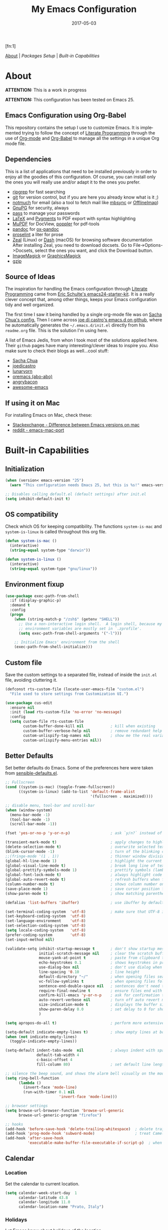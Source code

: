 #+TITLE:     My Emacs Configuration
#+AUTHOR:    Rubens.TS
#+EMAIL:     rubensts@gmail.com
#+DATE:      2017-05-03
#+LANGUAGE:  en
#+OPTIONS: author:nil date:nil toc:2 title:nil e:nil
#+LaTeX_HEADER: \pagenumbering{gobble}
#+LaTeX_HEADER: \usepackage[T1]{fontenc}
#+LaTeX_HEADER: \usepackage{fontspec}
#+LaTeX_HEADER: \setmonofont[Scale=0.7]{DejaVu Sans Mono}
#+LaTeX_HEADER: \usepackage{mathpazo}
#+LaTeX_HEADER: \usepackage{geometry}
#+LaTeX_HEADER: \geometry{a4paper, margin=20mm}
#+LaTeX_HEADER: \usepackage{minted}
#+LaTeX_HEADER: \setminted{breaklines}

#+ATTR_LATEX: :width 5cm :align center :float t
#+ATTR_HTML: :width 110px
[[./img/emacs_icon.png]][fn:1]

[[id:50f37a2f-42cc-4628-b7fa-30fb85c0ffbc][About]] | [[Packages Setup]] | [[Built-in Capabilities]]

* About
:PROPERTIES:
:ID:       50f37a2f-42cc-4628-b7fa-30fb85c0ffbc
:END:

*ATTENTION:* This is a work in progress

*ATTENTION:* This configuration has been tested on Emacs 25.

** Emacs Configuration using Org-Babel

This repository contains the setup I use to customize Emacs. It is implemented
trying to follow the concept of [[http://orgmode.org/worg/org-contrib/babel/intro.html#literate-programming][Literate Programming]] through the use of [[http://orgmode.org/][Org-mode]]
and [[http://orgmode.org/worg/org-contrib/babel/][Org-Babel]] to manage all the settings in a unique Org mode file.

** Dependencies

This is a list of applications that need to be installed previously in order to
enjoy all the goodies of this configuration. Of course, you can install only the
ones you will really use and/or adapt it to the ones you prefer.

- [[https://github.com/BurntSushi/ripgrep][ripgrep]] for fast searching
- [[https://git-scm.com/][git]] for version control, but if you are here you already know what is it ;)
- [[https://notmuchmail.org/][notmuch]] for email (also a tool to fetch mail like [[http://isync.sourceforge.net/][mbsync]] or [[http://www.offlineimap.org/][OfflineImap]])
- [[https://www.gnupg.org/][GnuPG]] for security, always
- [[https://www.passwordstore.org/][pass]] to manage your passwords
- [[https://www.latex-project.org/][LaTeX]] and [[http://pygments.org/][Pygments]] to PDF export with syntax highlighting
- [[https://mupdf.com/][MuPDF]] for DocView, [[https://poppler.freedesktop.org/][poppler]] for pdf-tools
- [[http://pandoc.org/][pandoc]] for [[https://github.com/kawabata/ox-pandoc][ox-pandoc]]
- [[http://proselint.com/][proselint]] a liter for prose
- [[https://zealdocs.org/][Zeal]] (Linux) or [[https://kapeli.com/dash][Dash]] (macOS) for browsing software documentation
  After installing Zeal, you need to download docsets. Go to
  File->Options->Docsets, select the ones you want, and click the Download
  button.
- [[https://www.imagemagick.org/script/index.php][ImageMagick]] or [[http://www.graphicsmagick.org/][GraphicsMagick]]
- [[http://www.gzip.org/][gzip]]

** Source of Ideas

The inspiration for handling the Emacs configuration through [[http://orgmode.org/worg/org-contrib/babel/intro.html#literate-programming][Literate
Programming]] came from [[http://eschulte.github.io/emacs24-starter-kit/][Eric Schulte's emacs24-starter-kit]]. It is a really clever
concept that, among other things, keeps your Emacs configuration tidy and well
organized.

The first time I saw it being handled by a single org-mode file was on [[https://github.com/sachac/.emacs.d/blob/gh-pages/Sacha.org][Sacha
Chua's config.]] Then I came across [[https://github.com/joedicastro/dotfiles/tree/master/emacs/.emacs.d][joe di castro's emacs.d on github]], where he
automatically generates the =~/.emacs.d/init.el= directly from his =readme.org=
file. This is the solution I'm using here.

A list of Emacs Jedis, from whon I took most of the solutions applied here.
Their ~github~ pages have many interesting/clever ideas to inspire you. Also
make sure to check their blogs as well...cool stuff:

- [[https://github.com/sachac/.emacs.d/blob/gh-pages/Sacha.org][Sacha Chua]]
- [[https://github.com/joedicastro/dotfiles/tree/master/emacs][joedicastro]]
- [[https://github.com/lunaryorn/.emacs.d][lunaryorn]]
- [[https://github.com/abo-abo/oremacs][oremacs (abo-abo)]]
- [[https://github.com/angrybacon/dotemacs][angrybacon]]
- [[https://github.com/emacs-tw/awesome-emacs#interface-enhancement][awesome-emacs]]

** If using it on Mac

For installing Emacs on Mac, check these:

- [[http://emacs.stackexchange.com/questions/271/what-is-the-difference-between-aquamacs-and-other-mac-versions-of-emacs][Stackexchange - Difference between Emacs versions on mac]]
- [[http://www.reddit.com/r/emacs/comments/195163/hey_mac_users/][reddit - emacs-mac-port]]

* Built-in Capabilities
** Initialization

#+BEGIN_SRC emacs-lisp
(when (version< emacs-version "25")
  (warn "This configuration needs Emacs 25, but this is %s!" emacs-version))

;; Disables calling default.el (default settings) after init.el
(setq inhibit-default-init t)
#+END_SRC

** OS compatibility

Check which OS for keeping compatibility. The functions ~system-is-mac~ and
~system-is-linux~ is called throughout this org file.

#+BEGIN_SRC emacs-lisp
(defun system-is-mac ()
  (interactive)
  (string-equal system-type "darwin"))

(defun system-is-linux ()
  (interactive)
  (string-equal system-type "gnu/linux"))
#+END_SRC

** Environment fixup

#+BEGIN_SRC emacs-lisp
(use-package exec-path-from-shell
  :if (display-graphic-p)
  :demand t
  :config
  (progn
    (when (string-match-p "/zsh$" (getenv "SHELL"))
      ;; Use a non-interactive login shell.  A login shell, because my
      ;; environment variables are mostly set in `.zprofile'.
      (setq exec-path-from-shell-arguments '("-l")))

    ;; Initialize Emacs' environment from the shell
    (exec-path-from-shell-initialize)))
 #+END_SRC

** Custom file

Save the custom settings to a separated file, instead of inside the ~init.el~
file, avoiding cluttering it.

#+BEGIN_SRC emacs-lisp
(defconst rts-custom-file (locate-user-emacs-file "custom.el")
  "File used to store settings from Customization UI.")

(use-package cus-edit
  :ensure nil
  :init (load rts-custom-file 'no-error 'no-message)
  :config
  (setq custom-file rts-custom-file
        custom-buffer-done-kill nil            ; kill when existing
        custom-buffer-verbose-help nil         ; remove redundant help text
        custom-unlispify-tag-names nil         ; show me the real variable name
        custom-unlispify-menu-entries nil))
#+END_SRC

** Better Defaults

Set better defaults do Emacs. Some of the preferences here were taken from
[[https://github.com/hrs/sensible-defaults.el][sensible-defaults.el]].

#+BEGIN_SRC emacs-lisp
;; Fullscreen
(cond ((system-is-mac) (toggle-frame-fullscreen))
      ((system-is-linux) (add-to-list 'default-frame-alist
                                      '(fullscreen . maximized))))

;; disable menu, tool-bar and scroll-bar
(when (window-system)
  (menu-bar-mode -1)
  (tool-bar-mode -1)
  (scroll-bar-mode -1))

(fset 'yes-or-no-p 'y-or-n-p)                  ; ask `y/n?` instead of `yes/no?`

(transient-mark-mode t)                        ; apply changes to highlighted region
(delete-selection-mode t)                      ; overwrite selected text when typing
(blink-cursor-mode -1)                         ; turn of the blinking cursor
;;(fringe-mode '(1 . 1))                       ; thinner window divisions
(global-hl-line-mode 1)                        ; highlight the current line
(global-visual-line-mode t)                    ; break long line of text
(global-prettify-symbols-mode 1)               ; prettify symbols (lambdas, etc)
(global-font-lock-mode t)                      ; always highlight code
(global-auto-revert-mode t)                    ; refresh buffers when files change
(column-number-mode t)                         ; shows column number on the modeline
(save-place-mode 1)                            ; save cursor position for opened files
(show-paren-mode t)                            ; show matching parentheses

(defalias 'list-buffers 'ibuffer)              ; use ibuffer by default

(set-terminal-coding-system  'utf-8)           ; make sure that UTF-8 is used everywhere
(set-keyboard-coding-system  'utf-8)
(set-language-environment    'utf-8)
(set-selection-coding-system 'utf-8)
(setq locale-coding-system   'utf-8)
(prefer-coding-system        'utf-8)
(set-input-method nil)

(validate-setq inhibit-startup-message t       ; don't show startup message
               initial-scratch-message nil     ; clear the scratch buffer
               mouse-yank-at-point t           ; paste from clipboard to where point is on buffer
               echo-keystrokes 0.1             ; shows keystrokes in progress
               use-dialog-box nil              ; don't use dialog when using mouse click
               line-spacing '0.10              ; line height
               default-directory "~/"          ; when opening files search from home directory
               vc-follow-symlinks t            ; when opening files follow symlinks
               sentence-end-double-space nil   ; sentences don't need to have two spaces after periods
               require-final-newline t         ; ensure files end with newline
               confirm-kill-emacs 'y-or-n-p    ; ask for confirmation to close Emacs
               auto-revert-verbose nil         ; turn off auto revert messages in the minibuffer
               size-indication-mode t          ; displays the buffer size in the modeline
               show-paren-delay 0.0            ; set delay to 0 for showing matching parens
               )

(setq apropos-do-all t)                        ; perform more extensive searches than default

(setq-default indicate-empty-lines t)          ; show empty lines at bottom of buffer
(when (not indicate-empty-lines)
  (toggle-indicate-empty-lines))

(setq-default indent-tabs-mode  nil            ; always indent with spaces
              default-tab-width 4
              c-basic-offset 4
              fill-column 80)                  ; set default line length

;; silence the beep sound, and shows the alarm bell visually on the modeline
(setq ring-bell-function
      (lambda ()
        (invert-face 'mode-line)
        (run-with-timer 0.1 nil
                        'invert-face 'mode-line)))

;; browser settings
(setq browse-url-browser-function 'browse-url-generic
      browse-url-generic-program "firefox")

;; hooks
(add-hook 'before-save-hook 'delete-trailing-whitespace)  ; delete trailing whitespace when buffer is saved
(add-hook 'prog-mode-hook 'subword-mode)                  ; treat CamelCaseSubWords as separate words
(add-hook 'after-save-hook
          'executable-make-buffer-file-executable-if-script-p)  ; when file starts with `#!` make it executable
#+END_SRC

** Calendar
*** Location
Set the calendar to current location.

#+BEGIN_SRC emacs-lisp
(setq calendar-week-start-day  1
      calendar-latitude 43.8
      calendar-longitude 11.0
      calendar-location-name "Prato, Italy")
#+END_SRC

*** Holidays
Let Emacs know about holidays of the location.

#+BEGIN_SRC emacs-lisp
(setq holiday-general-holidays
      '((holiday-fixed 1 1 "Capodanno")
        (holiday-fixed 5 1 "1 Maggio")
        (holiday-fixed 4 25 "Liberazione")
        (holiday-fixed 6 2 "Festa Repubblica")
        ))

(setq holiday-christian-holidays
      '((holiday-fixed 12 8 "Immacolata Concezione")
        (holiday-fixed 12 25 "Natale")
        (holiday-fixed 12 26 "Santo Stefano")
        (holiday-fixed 1 6 "Epifania")
        (holiday-easter-etc -52 "Giovedì grasso")
        (holiday-easter-etc -47 "Martedì grasso")
        (holiday-easter-etc  -2 "Venerdì Santo")
        (holiday-easter-etc   0 "Pasqua")
        (holiday-easter-etc  +1 "Lunedì Pasqua")
        (holiday-fixed 8 15 "Assunzione di Maria")
        (holiday-fixed 11 1 "Ognissanti")
        ))
#+END_SRC

** History

Maintain a history of past actions and a reasonable number of lists.

#+BEGIN_SRC emacs-lisp
(setq-default history-length 1000)
;;(setq savehist-file (concat
;;                     tmp-directory "history")
(setq-default history-delete-duplicates t
              savehist-save-minibuffer-history 1
              savehist-additional-variables '(kill-ring
                                              search-ring
                                              regexp-search-ring))
(savehist-mode t)
#+END_SRC

** Scrolling

#+BEGIN_SRC emacs-lisp
(setq scroll-margin 0
      scroll-conservatively 100000
      scroll-preserve-screen-position 1
      mouse-wheel-scroll-amount '(1 ((shift) . 1))
      mouse-wheel-progressive-speed nil
      mouse-wheel-follow-mouse 't)
#+END_SRC

** Useful functions

These functions are useful. Activate them.

#+BEGIN_SRC emacs-lisp
(put 'downcase-region 'disabled nil)
(put 'upcase-region 'disabled nil)
(put 'narrow-to-region 'disabled nil)
(put 'narrow-to-page 'disabled nil)
#+END_SRC

** Custom functions
*** Customizing the customize
[[http://oremacs.com/2015/01/17/setting-up-ediff/][Oremacs source]] - This function is used in some point of this ~init.el~ file for
setting custom variables. Basically it is a ~setq~ that is aware of the
custom-set property of a variable.

#+BEGIN_SRC emacs-lisp
  (defmacro csetq (variable value)
    `(funcall (or (get ',variable 'custom-set)
                  'set-default)
              ',variable ,value))
#+END_SRC

*** Split window and move

This improves the default Emacs behavior of split windows. The cursor
automatically moves to the new splited window.

#+BEGIN_SRC emacs-lisp
  (defun split-below-and-move ()
    (interactive)
    (split-window-below)
    (other-window 1))

  (defun split-right-and-move ()
    (interactive)
    (split-window-right)
    (other-window 1))

  (bind-keys ("C-x 2" . split-below-and-move)
             ("C-x 3" . split-right-and-move))
#+END_SRC

*** Kill the current buffer

Change the key-binding to kill the current buffer instead of asking which one to
kill. Very good tip taken from [[http://pragmaticemacs.com/emacs/dont-kill-buffer-kill-this-buffer-instead/][Pragmaticemacs]].

#+BEGIN_SRC emacs-lisp
(global-set-key (kbd "C-x k") 'kill-this-buffer)
#+END_SRC

*** Org header IDs

#+BEGIN_SRC emacs-lisp
  (defun my/copy-id-to-clipboard()
    "Copy the ID property value to killring,
  if no ID is there then create a new unique ID.
  This function works only in org-mode buffers.

  The purpose of this function is to easily construct id:-links to
  org-mode items. If its assigned to a key it saves you marking the
  text and copying to the killring."
         (interactive)
         (when (eq major-mode 'org-mode) ; do this only in org-mode buffers
       (setq mytmpid (funcall 'org-id-get-create))
       (kill-new mytmpid)
       (message "Copied %s to killring (clipboard)" mytmpid)
         ))

  (global-set-key (kbd "<f5>") 'my/copy-id-to-clipboard)
#+END_SRC

*** Comment region or line

Copied from [[https://github.com/hrs/sensible-defaults.el][sensible-defaults.el]].

#+BEGIN_SRC emacs-lisp
(defun sensible-defaults/comment-or-uncomment-region-or-line ()
  "Comments or uncomments the region or the current line if
there's no active region."
  (interactive)
  (let (beg end)
    (if (region-active-p)
        (setq beg (region-beginning) end (region-end))
      (setq beg (line-beginning-position) end (line-end-position)))
    (comment-or-uncomment-region beg end)))

(global-set-key (kbd "M-;")
                'sensible-defaults/comment-or-uncomment-region-or-line)
#+END_SRC

*** Create parent directories when saving file

Copied from [[https://github.com/hrs/sensible-defaults.el][sensible-defaults.el]].

#+BEGIN_SRC emacs-lisp
(defun sensible-defaults/offer-to-create-parent-directories-on-save ()
  "When saving a file in a directory that doesn't exist, offer
to (recursively) create the file's parent directories."
  (add-hook 'before-save-hook
            (lambda ()
              (when buffer-file-name
                (let ((dir (file-name-directory buffer-file-name)))
                  (when (and (not (file-exists-p dir))
                             (y-or-n-p (format "Directory %s does not exist. Create it?" dir)))
                    (make-directory dir t)))))))
#+END_SRC

* Keybindings

I'm start managing my keybindings through General.

#+BEGIN_SRC emacs-lisp
(use-package general
  :demand t
  :after evil
  :config
  (general-define-key
   :states '(normal visual insert emacs)
   :prefix "SPC"
   :non-normal-prefix "C-SPC"

   ;; simple command
   ;;"'"   '(iterm-focus :which-key "iterm")
   ;;"?"   '(iterm-goto-filedir-or-home :which-key "iterm - goto dir")
   ;;"/"   'counsel-ag
   "SPC" '(avy-goto-word-or-subword-1 :which-key "go to char")
   "iu" 'insert-char
   "ne" 'flycheck-next-error
   "pe" 'flycheck-previous-error
   "qq" 'save-buffers-kill-emacs
   "zp" 'zeal-at-point
   "cy" 'clipboard-kill-ring-save
   ;;"cp" 'clipboard-yank

   ;; buffers
   "TAB" '(switch-to-other-buffer :which-key "prev buffer")
   "b" '(:ignore t :which-key "Buffers")
   "bb" 'switch-to-buffer
   "bd" 'kill-this-buffer
   "by" 'copy-whole-buffer

   ;; windows
   "w1" 'delete-other-windows
   "w2" 'split-below-and-move
   "w3" 'split-right-and-move
   "wk" 'windmove-left
   "wj" 'windmove-right

   ;; eyebrowse - workspaces
   "0" 'eyebrowse-switch-to-window-config-0
   "1" 'eyebrowse-switch-to-window-config-1
   "2" 'eyebrowse-switch-to-window-config-2
   "3" 'eyebrowse-switch-to-window-config-3
   "4" 'eyebrowse-switch-to-window-config-4
   "5" 'eyebrowse-switch-to-window-config-5
   "6" 'eyebrowse-switch-to-window-config-6
   "7" 'eyebrowse-switch-to-window-config-7
   "8" 'eyebrowse-switch-to-window-config-8
   "9" 'eyebrowse-switch-to-window-config-9

   ;; files
   "f" '(:ignore t :which-key "Files")
   "ff" 'find-file
   "fl" 'load-file
   "fs" 'save-buffer

   ;; modes
   "m" '(:ignore t :which-key "Modes")
   "ml" 'linum-mode
   "mw" 'whitespace-mode

   ;; applications
   "a" '(:ignore t :which-key "Applications")
   "ad" 'dired-jump
   "am" 'notmuch

   ;; git
   "g" '(:ignore t :which-key "GIT")
   "gs" 'magit-status

   ;; spelling
   "s" '(:ignore t :which-key "Spelling")
   "sb" 'flyspell-buffer
   "sd" 'switch-dictionary
   "sn" 'flyspell-goto-next-error
   "sp" 'flyspell-popup-correct
   "sw" 'flyspell-auto-correct-word
   "sz" 'flyspell-lazy-check-buffer

   ;; evil-nerd-commenter
   ;; "ci" 'evilnc-comment-or-uncomment-lines
   ;; "cl" 'evilnc-quick-comment-or-uncomment-to-the-line
   ;; "cc" 'evilnc-copy-and-comment-lines
   ;; "cp" 'evilnc-comment-or-uncomment-paragraphs
   ;; "cr" 'comment-or-uncomment-region
   ;; "cv" 'evilnc-toggle-invert-comment-line-by-line
   ;; "."  'evilnc-copy-and-comment-operator
   )

  (general-define-key :keymaps 'dired-mode-map
                      :prefix ","
                      "&" 'dired-do-async-shell-command
                      "s" 'dired-get-size
                      "_" 'xah-dired-rename-space-to-underscore
                      "-" 'xah-dired-rename-space-to-hyphen)

  (general-define-key :keymaps 'org-mode-map
                      :states '(normal visual)
                      :prefix ","
                      "c" 'org-capture
                      "d" 'org-clock-display
                      "i" 'org-clock-in
                      "o" 'org-clock-out)
)
#+END_SRC

* Main packages

To automatized package installation I've started using ~use-package~, which gives a
concise and powerful way to organize Emacs configuration avoiding the terrible
"config bankruptcy".

** evil

Why use vim modal editing on Emacs?

Simple: the editing paradigm of Vim is the best way, by far, of editing text.
Emacs is the best for everything else ;)

Evil configuration taken from https://ilikewhenit.works/blog/6

#+BEGIN_SRC emacs-lisp
(use-package evil
  :demand t
  :config
  (evil-mode 1)
  (with-eval-after-load 'evil-maps
    ;;(define-key evil-motion-state-map (kbd "SPC") nil)
    (define-key evil-motion-state-map (kbd "RET") nil)
    (define-key evil-motion-state-map (kbd "TAB") nil))

  (validate-setq evil-emacs-state-cursor '("red" box)
                 evil-motion-state-cursor '("orange" box)
                 evil-normal-state-cursor '("green" box)
                 evil-visual-state-cursor '("orange" box)
                 evil-insert-state-cursor '("red" bar)
                 evil-replace-state-cursor '("red" bar)
                 evil-operator-state-cursor '("red" hollow))

  (add-hook 'after-init-hook
            (lambda ()
              (evil-put-property 'evil-state-properties 'normal   :tag " NORMAL ")
              (evil-put-property 'evil-state-properties 'insert   :tag " INSERT ")
              (evil-put-property 'evil-state-properties 'visual   :tag " VISUAL ")
              (evil-put-property 'evil-state-properties 'motion   :tag " MOTION ")
              (evil-put-property 'evil-state-properties 'emacs    :tag " EMACS ")
              (evil-put-property 'evil-state-properties 'replace  :tag " REPLACE ")
              (evil-put-property 'evil-state-properties 'operator :tag " OPERATOR ")))
  )

(use-package evil-surround
  :after evil
  :config
  (global-evil-surround-mode))

(use-package evil-indent-plus
  :after evil
  :config
  (evil-indent-plus-default-bindings))

(use-package evil-commentary
  :after evil
  :config
  (evil-commentary-mode))

(use-package evil-snipe
  :delight evil-snipe-local-mode nil evil-snipe
  :after evil
  :demand t
  :init
  (setq evil-snipe-scope 'whole-buffer
        evil-snipe-enable-highlight t
        evil-snipe-enable-incremental-highlight t
        evil-snipe-auto-disable-substitute t
        evil-snipe-show-prompt nil
        evil-snipe-smart-case t)
  :config
  (progn
    (evil-snipe-override-mode 1)
    (evil-snipe-mode 1)))

(use-package evil-anzu
  :after evil)

(use-package evil-matchit
  :after evil
  :config
  (global-evil-matchit-mode 1))

(use-package evil-numbers
  :after evil)
#+END_SRC

** org

[[http://orgmode.org/][Org mode]] is for keeping notes, maintaining TODO lists, planning projects, and
authoring documents with a fast and effective plain-text system...bu not only :)

Actually, org-mode is the solely reason why many people recently have decided to
try Emacs, then they are hooked ;)

| Key         | Command                   | Description                |
|-------------+---------------------------+----------------------------|
| C-c C-x C-l | =org-toggle-latex-fragment= | Show latex fragments       |
| C-c C-c     | =org-ctrl-c-ctrl-c=         | Get rid of latex fragments |

*** general settings

#+BEGIN_SRC emacs-lisp
(use-package org
  :delight org-mode "Org"
  :ensure nil
  :bind  (("C-c a" . org-agenda-list)
          ("C-c c" . org-capture)
          ("C-c l" . org-store-link)
          ;;("C-c f" . org-cycle-agenda-files)
          ;;("C-c s" . org-search-view)
          ("C-c t" . org-todo-list))
  :config
  (validate-setq
   org-tags-column 90                      ; column to which the tags have to be indented
   org-ellipsis " ⤵ "                        ; ⬎, ⤷, ⤵, ⚡, 
   org-fontify-whole-heading-line t        ; fontify the whole line for headings
   org-fontify-done-headline t
   org-fontify-quote-and-verse-blocks t
   org-startup-indented t
   org-hide-emphasis-markers t             ; hide markup elements, e.g. * *, / /, _ _
   org-cycle-include-plain-lists t
   org-list-allow-alphabetical t
   org-latex-create-formula-image-program 'imagemagick   ; preview latex fragments

   ;; Code blocks to play nicelly on org-babel
   org-edit-src-content-indentation 0      ; number of whitespaces added to the code block indentation (after #begin)
   org-src-tab-acts-natively t             ; TAB acts natively as it was in the language major mode
   org-src-preserve-indentation t          ; preserve indentation when exporting blocks
   org-src-fontify-natively t              ; highlights code-blocks natively
   org-src-window-setup 'current-window    ; open code-blocks in the current window
   org-confirm-babel-evaluate nil          ; don't ask for confirmation when compiling code-blocks

   ;; Files location
   org-directory "~/org"
   org-default-notes-file (concat org-directory "/notes.org")
   org-agenda-files (list "~/org/todo.org"
                          "~/org/clockin.org"))

   ;; Refile
  (setq org-refile-targets '((org-agenda-files :maxlevel . 3)))
  (setq org-refile-use-outline-path 'file)

  ;; TODO workflow states
  org-todo-keywords
  '("☛ TODO(t)" "⚑ WAIT(w@)" "|" "✔ DONE(d)" "✘ CANCEL(c@)")

  ;; TODO fontification
  org-todo-keyword-faces
  '(("☛ TODO"   . (:foreground "#ff4500" :weight bold))
    ("✔ DONE"   . (:foreground "#00ff7f" :weight bold))
    ("⚑ WAIT"   . (:foreground "#ffff00" :weight bold))
    ("✘ CANCEL" . (:foreground "#00bfff" :weight bold)))
  )
#+END_SRC

*** org-clock

#+BEGIN_SRC emacs-lisp
(use-package org-clock
  :ensure org-plus-contrib
  :demand t
  :config
  (org-clock-persistence-insinuate)           ; resume clocking task when emacs is restarted
  (validate-setq
   org-clock-persist t                        ; save all clock history when exiting Emacs, load it on startup
   org-clock-persist-query-resume nil         ; do not prompt to resume an active clock
   org-clock-history-length 10                ; show lot of clocking history from where choose items
   org-clock-in-resume t                      ; resume clocking task on clock-in if the clock is open
   org-clock-into-drawer "CLOCKING"           ; clocking goes into specfic drawer
   org-clock-report-include-clocking-task t)) ; include current clocking task in clock reports
#+END_SRC

*** org-capture-templates

#+BEGIN_SRC emacs-lisp
  (use-package org-protocol
    :ensure org-plus-contrib
    :demand t
    :config
    ;; Define capture templates
    (setq org-capture-templates
          '(("w" "Web bookmarks" entry
             (file+headline (concat org-directory "/www.org") "Bookmarks")
             "* %?%c %^g\n:PROPERTIES:\n:CREATED: %U\n:END:\n%i\n"
             :empty-lines 1
             :immediate-finish)

            ("t" "Tasks" entry
             (file+headline (concat org-directory "/tasks.org") "Tasks")
             "* ☛ TODO %^{Task} %^g\n:PROPERTIES:\n:CREATED: %U\n:END:\n%?%i"
             :empty-lines 1)

            ("n" "Notes" entry
             (file+headline (concat org-directory "/notes.org") "Notes")
             "* %^{Header} %^G\n %u\n %?")

            ("j" "Journal" entry
             (file+datetree (concat org-directory "/journal.org"))
             "* %U %^{Title}\n %?%i\n %a")

            ("a" "Articles" entry
             (file+headline (concat org-directory "/articles.org") "Articles")
             "* %^{Title} %^g\n:PROPERTIES:\n:CREATED: %U\n:END:\n%?%i\n"
             :empty-lines 1
             :immediate-finish)

            ("r" "Redmine" entry
             (file+datetree (concat org-directory "/clockin.org"))
             "* [[https://redmine.2ndquadrant.it/issues/%^{Ticket}][%^{Description}]] :redmine:%^g\n%?"
             :clock-in t
             :clock-keep t
             :empty-lines 1)

            ("s" "RT - Support" entry
             (file+datetree (concat org-directory "/clockin.org"))
             "* [[https://support.2ndquadrant.com/rt/Ticket/Display.html?id=%^{Ticket}][%^{Description}]] :support:%^g\n%?"
             :clock-in t
             :clock-keep t
             :empty-lines 1)

            ("b" "RT - RDBA" entry
             (file+datetree (concat org-directory "/clockin.org"))
             "* [[https://support.2ndquadrant.com/rt/Ticket/Display.html?id=%^{Ticket}][%^{Description}]] :rdba:%^g\n%?"
             :clock-in t
             :clock-keep t
             :empty-lines 1)
            )))
#+END_SRC

*** org-bullets

#+BEGIN_SRC emacs-lisp
  (use-package org-bullets
    :demand t
    :after org-plug-contrib
    :config
    ;;(setq org-bullets-bullet-list '("☯" "☰" "☱" "☲" "☳" "☴" "☵" "☶" "☷"))
    ;;(setq org-bullets-bullet-list '("♣" "♥" "♠" "♦" "♧" "♡" "♤" "♢"))
    (validate-setq org-bullets-bullet-list '("☯" "☉" "∞" "◉" "⊚" "☀" "☾" "☥"))
    (add-hook 'org-mode-hook (lambda () (org-bullets-mode t)))

    ;; make available "org-bullet-face" such that I can control the font size individually
    (validate-setq org-bullets-face-name (quote org-bullet-face))
    (custom-set-faces '(org-bullet-face
                        ((t (:foreground "burlywood"
                                         :weight normal
                                         :height 1.6))))
                      ))
#+END_SRC

*** org-sticky-header

[[https://github.com/alphapapa/org-sticky-header][org-sticky-header]] shows off-screen Org heading at top of window.

#+BEGIN_SRC emacs-lisp
(use-package org-sticky-header
  :after org
  :demand t
  :config
  (setq-default org-sticky-header-full-path 'full
                org-sticky-header-outline-path-separator " / "))
#+END_SRC

*** ox.el

#+BEGIN_SRC emacs-lisp
(use-package ox
  :ensure org-plus-contrib
  :config
  (validate-setq org-export-with-smart-quotes t))
#+END_SRC

*** ox-pandoc

I’m using ox-pandoc to export org files to all formats Pandoc works with. It
only exports org files, in opposite of pandoc-mode, which exports from any
source format. The problem is that ox-pandoc needs considerably less
configuration and as I usually write everything in org-mode, no need to worry.
https://github.com/kawabata/ox-pandoc
http://www.rousette.org.uk/blog/archives/org-mode-and-pandoc/ Keeping a lab book
with org-mode http://informatica.boccaperta.com/m-x-emacs-ox-pandoc/

#+BEGIN_SRC emacs-lisp
(use-package ox-pandoc
  :after org-plus-contrib
  :demand t
  :config
  (validate-setq org-pandoc-options '((standalone . t))            ; default options for all output formats
                 org-pandoc-options-for-docx '((standalone . nil)) ; cancel above settings only for 'docx' format

                 org-pandoc-options-for-beamer-pdf '((latex-engine . "lualatex"))
                 org-pandoc-options-for-latex-pdf  '((latex-engine . "lualatex"))
                 ;;org-pandoc-options-for-latex-pdf '((latex-engine . "xelatex")
                 ;;                                   (template . "~/.pandoc/templates/memoir2.latex" ))
                 ;;org-pandoc-options-for-latex '((latex-engine . "xelatex")
                 ;;                               (template . "~/.pandoc/templates/memoir2.latex" ))

                 ;; Use external css for html5
                 ;; (let ((stylesheet (expand-file-name
                 ;;                    (locate-user-emacs-file "etc/pandoc.css"))))
                 ;;   (setq org-pandoc-options-for-html5
                 ;;         `((css . ,(concat "file://" stylesheet)))))
                 )
  )
#+END_SRC

*** org-babel

Babel is Org-mode’s ability to execute source code within Org-mode documents.

#+BEGIN_SRC emacs-lisp
(use-package ob
  :ensure org-plus-contrib
  :config
  (org-babel-do-load-languages
   (quote org-babel-load-languages)
   (quote ((calc . t)
           (clojure . t)
           (ditaa . t)
           (dot . t)
           (emacs-lisp . t)
           (gnuplot . t)
           (latex . t)
           (ledger . t)
           (octave . t)
           (org . t)
           (makefile . t)
           (plantuml . t)
           (python . t)
           (R . t)
           (ruby . t)
           (sh . t)
           (sqlite . t)
           (sql . t)
           ))))

;; site:https://www.wisdomandwonder.com/article/10581/maybe-the-four-most-important-key-bindings-for-high-speed-org-mode-literate-programming
(define-key org-mode-map (kbd "s-j") #'org-babel-next-src-block)
(define-key org-mode-map (kbd "s-k") #'org-babel-previous-src-block)
(define-key org-mode-map (kbd "s-l") #'org-edit-src-code)
(define-key org-src-mode-map (kbd "s-l") #'org-edit-src-exit)
#+END_SRC

** hydra
*** Main configuration

#+BEGIN_SRC emacs-lisp
(use-package hydra
  :config
  (setq lv-use-separator t)
  (set-face-attribute 'hydra-face-blue nil
                      :foreground "deep sky blue"
                      :weight 'bold))
#+END_SRC

*** hydra-zoom -> text size

#+BEGIN_SRC emacs-lisp
(defhydra hydra-zoom (global-map "<f2>")
  "zoom"
  ("g" text-scale-increase "in")
  ("l" text-scale-decrease "out")
  ("r" (text-scale-set 0) "reset")
  ("0" (text-scale-set 0) :bind nil :exit t)
  ("1" (text-scale-set 0) nil :bind nil :exit t))
#+END_SRC

** ivy
[[https://github.com/abo-abo/swiper][Ivy]] is a generic completion frontend for Emacs.

[[https://github.com/abo-abo/swiper][Swiper]] shows an overview during regex searching. It uses the /ivy/ back end for
the overview.

| Keybinding | Functions            | Result                               |
|------------+----------------------+--------------------------------------|
| =C-M-i=    | ivy-display-function | displays the function candidate list |

*** ivy

#+BEGIN_SRC emacs-lisp
(use-package swiper
  :delight ivy-mode nil ivy
  :demand t
  :bind (("C-c C-r"  . ivy-resume)
         ("C-s"      . swiper)
         :map ivy-minibuffer-map
         ("<return>" . ivy-alt-done)
         ("C-M-h"    . ivy-previous-line-and-call)
         ("C-:"      . ivy-dired)
         ("C-c o"    . ivy-occur)
         :map read-expression-map
         ("C-r"      . counsel-expression-history)
         )
  :config
  (ivy-mode 1)
  (validate-setq ivy-use-virtual-buffers t         ; list `recentf' and bookmarks as well
                 ivy-height 10
                 ivy-count-format "(%d/%d) "       ; counter
                 ivy-extra-directories nil         ; Do not show "./" and "../"
                 ivy-virtual-abbreviate 'full      ; Show full file path
                 ivy-re-builders-alist '((t . ivy--regex-plus))
                 ivy-use-ignore-default 'always    ; ignore buffers set in `ivy-ignore-buffers'
                 ivy-ignore-buffers                ; ignore some buffers in `ivy-switch-buffer'
                 '("company-statistics-cache.el" ".elfeed/index")
                 swiper-action-recenter t          ; always recenter when leaving swiper
                 )

  (defun ivy-dired ()
    (interactive)
    (if ivy--directory
        (ivy-quit-and-run
         (dired ivy--directory)
         (when (re-search-forward
                (regexp-quote
                 (substring ivy--current 0 -1)) nil t)
           (goto-char (match-beginning 0))))
      (user-error
       "Not completing files currently")))

  ;; Customize faces per mode
  (validate-setq ivy-switch-buffer-faces-alist
                 '((emacs-lisp-mode . swiper-match-face-1)
                   (dired-mode . ivy-subdir)
                   (org-mode . org-level-4)))
  )

;; Speed up my workflow with prearranged windows
;; (setq ivy-views '(("boccaperta + ba-server [–]"
;;                    (vert
;;                     (sexp (bookmark-jump "boccaperta"))
;;                     (sexp (bookmark-jump "ba-server"))))
;;                   ("desktop + ba-server [–]"
;;                    (vert
;;                     (sexp (bookmark-jump "desktop"))
;;                     (sexp (bookmark-jump "ba-server"))))))

;; Hydra bindings for ivy buffer
(use-package ivy-hydra
  :after ivy)

(use-package all-the-icons-ivy
  :after all-the-icons
  :demand t
  :config
  (all-the-icons-ivy-setup))

;; smex order selections accordingly to the most used ones
(use-package smex :after swiper)
#+END_SRC

*** counsel

#+BEGIN_SRC emacs-lisp
(use-package counsel
  :delight counsel-mode nil counsel
  :after swiper
  :bind (("M-x"     . counsel-M-x)
         ("C-x C-f" . counsel-find-file)
         ("<f1> f"  . counsel-describe-function)
         ("<f1> v"  . counsel-describe-variable)
         ("<f1> l"  . counsel-load-library)
         ;;("<f2> i"  . counsel-info-lookup-symbol)
         ;;("<f2> u"  . counsel-unicode-char)
         ("C-r"     . counsel-grep-or-swiper)
         ("C-c g"   . counsel-git)
         ("C-c j"   . counsel-git-grep)
         ("C-c k"   . counsel-rg)
         ("C-x l"   . counsel-locate)
         ("C-c r"   . counsel-linux-app)
         ("C-x i"   . counsel-imenu)
         ("M-y"     . counsel-yank-pop))
  :config
  (validate-setq  counsel-mode-override-describe-bindings t
                  counsel-find-file-at-point t
                  counsel-find-file-ignore-regexp
                  (concat
                   "\\(?:\\`[#.]\\)"              ; file names beginning with # or .
                   "\\|\\(?:\\`.+?[#~]\\'\\)"     ; file names ending with # or ~
                   )))
#+END_SRC

** projectile

[[https://github.com/bbatsov/projectile][Projectile]] is a project interaction library for Emacs. Its goal is to provide a
nice set of features operating on a project level without introducing external
dependencies (when feasible). For instance - finding project files has a
portable implementation written in pure Emacs Lisp without the use of GNU find
(but for performance sake an indexing mechanism backed by external commands
exists as well).

[[https://github.com/nex3/perspective-el][Perspective]] provides tagged workspaces in Emacs, similar to workspaces in
windows managers such as Awesome and XMonad (and somewhat similar to multiple
desktops in Gnome or Spaces in OS X).

Commands are all prefixed by ~C-x x~

| Key        | Command             | What it does                                                    |
|------------+---------------------+-----------------------------------------------------------------|
| s          | persp-switch        | Query a perspective to switch or create                         |
| k          | persp-remove-buffer | Query a buffer to remove from current perspective               |
| c          | persp-kill          | Query a perspective to kill                                     |
| r          | persp-rename        | Rename current perspective                                      |
| a          | persp-add-buffer    | Query an open buffer to add to current perspective              |
| A          | persp-set-buffer    | Add buffer to current perspective and remove it from all others |
| i          | persp-import        | Import a given perspective from another frame.                  |
| n, <right> | persp-next          | Switch to next perspective                                      |
| p, <left>  | persp-prev          | Switch to previous perspective                                  |

#+BEGIN_SRC emacs-lisp
(use-package projectile
  :config
  (validate-setq projectile-enable-caching t
                 projectile-completion-system 'ivy
                 projectile-switch-project-action 'projectile-dired
                 projectile-mode-line '(:eval (format
                                               " :%s:" (projectile-project-name))))
  (projectile-global-mode))

(use-package perspective
  :demand t
  :config
  (persp-mode))

(use-package persp-projectile
  :config
  (define-key projectile-mode-map (kbd "s-s")
    'projectile-persp-switch-project))

(use-package counsel-projectile
  :config
  (counsel-projectile-on))

(use-package ibuffer-projectile)
#+END_SRC

** magit

#+BEGIN_SRC emacs-lisp
(use-package magit
  :config
  (setq magit-completing-read-function 'ivy-completing-read
        magit-display-buffer-function 'magit-display-buffer-fullframe-status-topleft-v1))
#+END_SRC

* Base packages
** ace-window

#+BEGIN_SRC emacs-lisp
(use-package ace-window)
#+END_SRC

** alert

#+BEGIN_SRC emacs-lisp
(use-package alert
  :demand t)
#+END_SRC

** anzu
anzu provides a minor mode which displays current match and total matches
information in the mode-line in various search modes.

#+BEGIN_SRC emacs-lisp
(use-package anzu
  :delight anzu-mode " Ⓩ"
  :bind (("M-%" . anzu-query-replace)
         ("C-M-%" . anzu-query-replace-regexp))
  :config
  (global-anzu-mode +1)
  (setq-default anzu-cons-mode-line-p nil
                anzu-replace-to-string-separator "  "))
#+END_SRC

** async

Simple library for asynchronous processing in Emacs

#+BEGIN_SRC emacs-lisp
(use-package async
  :demand t
  :config
  (async-bytecomp-package-mode t))
#+END_SRC

** avy
avy is a GNU Emacs package for jumping to visible text using a char-based
decision tree. See also ace-jump-mode and vim-easymotion - avy uses the same
idea.

#+BEGIN_SRC emacs-lisp
(use-package avy
  :bind (("C-:" . avy-goto-char)
         ("C-'" . avy-goto-char-2)
         ("M-g f" . avy-goto-line)
         ("M-g w" . avy-goto-word-1)
         ("M-g e" . avy-goto-word-0))
  :config
  (setq avy-background t
        avy-all-windows t
        avy-style 'at-full
        avy-case-fold-search nil)
  (set-face-attribute 'avy-lead-face nil
                      :foreground "gold"
                      :weight 'bold
                      :background nil)
  (set-face-attribute 'avy-lead-face-0 nil
                      :foreground "deep sky blue"
                      :weight 'bold
                      :background nil))
#+END_SRC

** beacon
Never lose your cursor again. Whenever the window scrolls a light will shine on
top of your cursor so you know where it is.

#+BEGIN_SRC emacs-lisp
(use-package beacon
  :delight beacon-mode nil beacon
  :demand t
  :config
  (beacon-mode t)
  (setq beacon-push-mark 35
        beacon-color "#666600"))
#+END_SRC

** bookmarks
Bookmarks to files and directories

#+BEGIN_SRC emacs-lisp
(use-package bookmark
  :config
  (setq bookmark-completion-ignore-case nil)
  (bookmark-maybe-load-default-file))
#+END_SRC

** company

Company is a text completion framework for Emacs. The name stands for “complete
anything”. It uses pluggable back-ends and front-ends to retrieve and display
completion candidates.

It comes with several back-ends such as Elisp, Clang, Semantic, Eclim, Ropemacs,
Ispell, CMake, BBDB, Yasnippet, dabbrev, etags, gtags, files, keywords and a few
others.

The CAPF back-end provides a bridge to the standard
completion-at-point-functions facility, and thus works with any major mode that
defines a proper completion function.

#+BEGIN_SRC emacs-lisp
(use-package company
  :delight company-mode " Ⓐ"
  :bind (("C-c /" . company-files))                      ; force complete file names on "C-c /" key
  :config
  (add-hook 'after-init-hook 'global-company-mode)
  (setq company-tooltip-limit 20                       ; bigger popup window
        company-tooltip-align-annotations 't           ; align annotations to the right tooltip border
        company-idle-delay .3                          ; decrease delay before autocompletion popup shows
        company-begin-commands '(self-insert-command)) ; start autocompletion only after typing
  )

(use-package company-statistics
  :after company
  :config
  ;;(setq company-statistics-file
  ;;  (concat tmp-directory "company-statistics-cache.el"))
  (add-hook 'after-init-hook 'company-statistics-mode))

(use-package slime-company
  :after company
  :config
  (slime-setup '(slime-fancy slime-company)))

(use-package company-ansible
  :after company
  :config
  (add-to-list 'company-backends 'company-ansible))

(use-package company-math
  :after company
  :config
  (add-to-list 'company-backends '((company-math-symbols-unicode)
                                   (company-math-symbols-latex)
                                   (company-latex-commands)))
  (setq company-tooltip-align-annotations t))
#+END_SRC

** crux

[[https://github.com/bbatsov/crux][crux]] is a Collection of Ridiculously Useful eXtensions for Emacs. crux bundles a
few useful interactive commands to enhance your overall Emacs experience.

#+BEGIN_SRC emacs-lisp
(use-package crux
  :demand t
  :bind (("C-a"   . crux-move-beginning-of-line)
         ("C-c o" . crux-open-with)))
#+END_SRC

** diff-hl (FIXME)

[[https://github.com/dgutov/diff-hl][diff-hl-mode]] highlights uncommitted changes on the left side of the window,
allows you to jump between and revert them selectively.

*Keybindings*

| *function*             | *Keybinding* |
|------------------------+--------------|
| diff-hl-diff-goto-hunk | C-x v =      |
| diff-hl-revert-hunk    | C-x v n      |
| diff-hl-previous-hunk  | C-x v [      |
| diff-hl-next-hunk      | C-x v ]      |

#+BEGIN_SRC emacs-lisp
(use-package diff-hl
  :disabled t
  :config
  (global-diff-hl-mode)
  (diff-hl-flydiff-mode)
  (add-hook 'dired-mode-hook 'diff-hl-dired-mode)
  (add-hook 'magit-post-refresh-hook 'diff-hl-magit-post-refresh))
#+END_SRC

** easy-kill

[[https://github.com/leoliu/easy-kill][Provide commands]] ~easy-kill~ and ~easy-mark~ to let users kill or mark things
easily.

| *Key* | *Command* | *Action*                                   |
|-------+-----------+--------------------------------------------|
| M-w w |           | save word at point                         |
| M-w s |           | save sexp at point                         |
| M-w l |           | save list at point (enclosing sexp)        |
| M-w d |           | save defun at point                        |
| M-w D |           | save current defun name                    |
| M-w f |           | save file at point                         |
| M-w b |           | save buffer-file-name or default-directory |
|       |           |                                            |

The following keys modify the selection:

| *Key* | *Command* | *Action*                                                                                                    |
|-------+-----------+-------------------------------------------------------------------------------------------------------------|
| @     |           | append selection to previous kill and exit. For example, M-w d @ will append current function to last kill. |
| C-w   |           | kill selection and exit                                                                                     |
| +, -  |           | and 1..9: expand/shrink selection                                                                           |
| 0     |           | shrink the selection to the initial size i.e. before any expansion                                          |
| C-SPC |           | turn selection into an active region                                                                        |
| C-g   |           | abort                                                                                                       |
| ?     |           | help                                                                                                        |

#+BEGIN_SRC emacs-lisp
(use-package easy-kill
  :bind (([remap kill-ring-save] . easy-kill)
         ([remap mark-sexp] . easy-mark)))
#+END_SRC

** ediff (FIXME)

The default ~ediff-mode~ isn't quite optimized. The following settings are taken
from [[http://oremacs.com/2015/01/17/setting-up-ediff/][Oremacs]].

Just a note about the ~--text~ in the ~ediff-diff-options~: it will force the
GNU utility ~diff~, which is called by ~ediff~, to treat the input files as text
files. This is necessary as the utility ~diff~ doesn't understand unicode, and
sees unicode encoded files as binary files ([[http://stackoverflow.com/questions/10503937/emacs-ediff-foreign-character-sets-and-text-file-encodings][stackoverflow]]).

#+BEGIN_SRC emacs-lisp
(use-package ediff
  :ensure nil
  :config
  (csetq ediff-window-setup-function 'ediff-setup-windows-plain)
  (csetq ediff-split-window-function 'split-window-horizontally)
  (csetq ediff-diff-options "-w --text")

  (defun ora-ediff-prepare-buffer ()
    (when (memq major-mode '(org-mode emacs-lisp-mode))
      (outline-show-all)))

  (add-hook 'ediff-prepare-buffer-hook 'ora-ediff-prepare-buffer)

  (defun ora-ediff-jk ()
    (define-key ediff-mode-map "j" 'ediff-next-difference)
    (define-key ediff-mode-map "k" 'ediff-previous-difference))

  (add-hook 'ediff-keymap-setup-hook #'ora-ediff-jk)

  ;;;###autoload
  (defun ora-ediff-hook ())

  ;;;###autoload
  (defun ora-diff-hook ())

  (mapc
   (lambda (k)
     (define-key diff-mode-map k
       `(lambda () (interactive)
          (if (region-active-p)
              (replace-regexp "^." ,k nil
                              (region-beginning)
                              (region-end))
            (insert ,k)))))
   (list " " "-" "+"))
  )
#+END_SRC

** eyebrowse

#+BEGIN_SRC emacs-lisp
(use-package eyebrowse
  :demand t
  :config
  (eyebrowse-mode t))
#+END_SRC

** expand-region

[[https://github.com/magnars/expand-region.el][Expand region]] increases the selected region by semantic units. Just keep
pressing the key until it selects what you want.

#+BEGIN_SRC emacs-lisp
(use-package expand-region)
#+END_SRC

** fill-column-indicator

Toggle the vertical column that indicates the fill threshold.

#+BEGIN_SRC emacs-lisp
(use-package fill-column-indicator
  :disabled t
  :config
  (validate-setq fci-rule-width 1
                 fci-rule-color "#5d478b"
                 fci-rule-column 80)
  (define-globalized-minor-mode global-fci-mode fci-mode
    (lambda ()
      (fci-mode 1)))
  (global-fci-mode 1))
#+END_SRC

** fixmee

Fixmee-mode tracks fixme notices in code comments, highlights them, ranks them
by urgency, and lets you navigate to them quickly.

It requires [[https://github.com/rolandwalker/button-lock][button-lock.el]], which is installed by ~wiki-nav~.

*Patterns* - The following fixme patterns are supported by default:

@@@
XXX         ; only this one is case-sensitive
todo
fixme

*Key bindings*

| Keystrokes | 	Function                                             |
|------------+----------------------------------------------------------|
| C-c f      | fixmee-goto-nextmost-urgent                              |
| C-c F      | fixmee-goto-prevmost-urgent                              |
| C-c v      | fixmee-view-listing                                      |
| M-n        | fixmee-goto-next-by-position ; only when the point is    |
| M-p        | fixmee-goto-previous-by-position ; inside a fixme notice |

#+BEGIN_SRC emacs-lisp
(use-package wiki-nav
  :delight button-lock-mode nil button-lock
  :config
  (global-wiki-nav-mode 1))

(use-package fixmee
  :delight fixmee-mode nil fixmee
  :after wiki-nav
  :config
  (global-fixmee-mode 1))
#+END_SRC

** flx
 Fuzzy matching for Emacs ... a la Sublime Text. It is needed for fuzzy matching
 in swiper + avy.

#+BEGIN_SRC emacs-lisp
(use-package flx)
#+END_SRC

** flycheck

#+BEGIN_SRC emacs-lisp
(use-package flycheck
  :init (global-flycheck-mode)
  :config
  (setq flycheck-mode-line
        '(:eval
          (pcase flycheck-last-status-change
            (`not-checked nil)
            (`no-checker (propertize " -" 'face 'warning))
            (`running (propertize " ✷" 'face 'success))
            (`errored (propertize " ☠" 'face 'error))
            (`finished
             (let* ((error-counts (flycheck-count-errors flycheck-current-errors))
                    (no-errors (cdr (assq 'error error-counts)))
                    (no-warnings (cdr (assq 'warning error-counts)))
                    (face (cond (no-errors 'error)
                                (no-warnings 'warning)
                                (t 'success))))
               (propertize (format " %s/%s" (or no-errors 0) (or no-warnings 0))
                           'face face)))
            (`interrupted " -")
            (`suspicious '(propertize " ?" 'face 'warning)))))
  )
#+END_SRC

*** Linting prose

[[http://proselint.com/][Proselint]] checks the text for common errors. This creates a flycheck checker
that runs proselint in texty buffers and displays the errors.

#+BEGIN_SRC emacs-lisp
(flycheck-define-checker proselint
                         "A linter for prose."
                         :command ("proselint" source-inplace)
                         :error-patterns
                         ((warning line-start (file-name) ":" line ":" column ": "
                                   (id (one-or-more (not (any " "))))
                                   (message (one-or-more not-newline)
                                            (zero-or-more "\n" (any " ") (one-or-more not-newline)))
                                   line-end))
                         :modes (text-mode markdown-mode gfm-mode org-mode))

(add-to-list 'flycheck-checkers 'proselint)
#+END_SRC

** graphviz-dot-mode

[[https://github.com/ppareit/graphviz-dot-mode][graphviz-dot-mode]] is a mode for the DOT language, used by =graphviz=.

#+BEGIN_SRC emacs-lisp
(use-package graphviz-dot-mode)
#+END_SRC

** neotree

#+BEGIN_SRC emacs-lisp
(use-package neotree
  :bind (("<f6>" . neotree-toggle))
  :config
  (validate-setq neo-theme (if window-system 'icons 'arrow)))
#+END_SRC

** page-break-lines

Better looking break lines.

#+BEGIN_SRC emacs-lisp
(use-package page-break-lines
  :delight page-break-lines-mode nil page-break-lines
  :init (global-page-break-lines-mode))
#+END_SRC

** paradox
Project for modernizing Emacs’ Package Menu. With package ratings, usage
statistics, customizability, and more.

#+BEGIN_SRC emacs-lisp
(use-package paradox
  :config
  (setq-default paradox-column-width-package 27
                paradox-column-width-version 13
                paradox-execute-asynchronously t
                paradox-github-token t
                paradox-hide-wiki-packages t)
  (set-face-attribute 'paradox-homepage-button-face nil :italic nil)
  (remove-hook 'paradox--report-buffer-print 'paradox-after-execute-functions))
#+END_SRC

** pass

#+BEGIN_SRC emacs-lisp
(use-package pass)
#+END_SRC

** pcache

[[https://github.com/sigma/pcache][pcache]] provides a persistent way of caching data, in a hashtable-like structure.
It relies on `eieio-persistent' in the backend, so that any object that can be
serialized by EIEIO can be stored with pcache.

[[https://github.com/rolandwalker/persistent-soft][persistent-soft]] is a wrapper around pcache.el, providing "soft" fetch and store
routines which never throw an error, but instead return nil on failure.

#+BEGIN_SRC emacs-lisp
(use-package pcache
  :demand t)

(use-package persistent-soft
  :demand t
  :after pcache)
#+END_SRC

** pdf-tools

#+BEGIN_SRC emacs-lisp
(use-package pdf-tools
  :config
  (pdf-tools-install)
  (setq-default pdf-view-display-size 'fit-page)
  (bind-keys :map pdf-view-mode-map
             ("<s-spc>" .  pdf-view-scroll-down-or-next-page)
             ("g"  . pdf-view-first-page)
             ("G"  . pdf-view-last-page)
             ("l"  . image-forward-hscroll)
             ("h"  . image-backward-hscroll)
             ("j"  . pdf-view-next-page)
             ("k"  . pdf-view-previous-page)
             ("e"  . pdf-view-goto-page)
             ("u"  . pdf-view-revert-buffer)
             ("al" . pdf-annot-list-annotations)
             ("ad" . pdf-annot-delete)
             ("aa" . pdf-annot-attachment-dired)
             ("am" . pdf-annot-add-markup-annotation)
             ("at" . pdf-annot-add-text-annotation)
             ("y"  . pdf-view-kill-ring-save)
             ("i"  . pdf-misc-display-metadata)
             ("s"  . pdf-occur)
             ("b"  . pdf-view-set-slice-from-bounding-box)
             ("r"  . pdf-view-reset-slice)))

(use-package org-pdfview
  :after pdf-tools)
#+END_SRC

** persistent-scratch

[[https://github.com/Fanael/persistent-scratch][persistent-scratch]] preserves the state of scratch buffers accross Emacs sessions
by saving the state to and restoring it from a file.

#+BEGIN_SRC emacs-lisp
(use-package persistent-scratch
  :config
  (persistent-scratch-setup-default))
#+END_SRC

** recentf

Recentf is a minor mode that builds a list of recently opened files. This list
is automatically saved across Emacs sessions. You can access the list through a
menu. Here it's set to work together with ivy-switch-buffer.

[[https://github.com/abo-abo/swiper/releases][source 1]] - [[https://www.masteringemacs.org/article/find-files-faster-recent-files-package][source 2]] - [[http://emacsredux.com/blog/2013/04/05/recently-visited-files/][source 3]]

#+BEGIN_SRC emacs-lisp
(use-package recentf
  :config
  (recentf-mode t)
  (validate-setq recentf-max-saved-items 10
                 recentf-exclude '("COMMIT_MSG"
                                   "COMMIT_EDITMSG"
                                   "github.*txt$"
                                   ".*png$")))
#+END_SRC

** ripgrep

Use ripgrep in Emacs.

#+BEGIN_SRC emacs-lisp
(use-package rg)
#+END_SRC

** uniquify

Nicer naming of buffers for files with identical names. [[https://github.com/purcell/emacs.d/blob/master/lisp/init-uniquify.el][source]]

#+BEGIN_SRC emacs-lisp
(use-package uniquify
  :ensure nil
  :config
  (setq uniquify-buffer-name-style 'reverse
        uniquify-separator " • "
        uniquify-after-kill-buffer-p t       ; rename after killing uniquified
        uniquify-ignore-buffers-re "^\\*"))  ; don't muck with special buffers
#+END_SRC

** undo-tree

=C-x u= to ~undo-tree-visualize~
C-/ undo
S-C-/ redo

#+BEGIN_SRC emacs-lisp
(use-package undo-tree
  :delight undo-tree-mode nil undo-tree
  :init
  (global-undo-tree-mode))
#+END_SRC

** volatile-highlights

It provides minor mode volatile-highlights-mode, which brings visual feedback
to some operations (eg. pasting, etc) by highlighting portions relating to the
operations.

#+BEGIN_SRC emacs-lisp
(use-package volatile-highlights
  :config
  (volatile-highlights-mode t))
#+END_SRC

** window-numbering

Numbered window shortcuts for Emacs
Enable window-numbering-mode and use M-1 through M-0 to navigate.

The defun *window-numbering-install-mode-line* set below is to make
window-numbering work together with spaceline, overriding its own modeline
display function.

#+BEGIN_SRC emacs-lisp
(use-package window-numbering
  :init
  (window-numbering-mode)
  :config
  (defun window-numbering-install-mode-line (&optional position)
    "Do nothing."))
#+END_SRC

** wgrep

[[https://github.com/mhayashi1120/Emacs-wgrep][wgrep]] is a writable grep buffer and apply the changes to files

You can edit the text in the grep buffer after typing ~C-c C-p~. After that the
changed text is highlighted. The following keybindings are defined:

| Key      | Action                                              |
|----------+-----------------------------------------------------|
| C-c C-e: | Apply the changes to file buffers.                  |
| C-c C-u: | All changes are unmarked and ignored.               |
| C-c C-d: | Mark as delete to current line (including newline). |
| C-c C-r: | Remove the changes in the regiond                   |
| C-c C-p: | Toggle read-only area.                              |
| C-c C-k: | Discard all changes and exit.                       |
| C-x C-q: | Exit wgrep mode.                                    |

#+BEGIN_SRC emacs-lisp
(use-package wgrep
  :config
  (progn
    (with-eval-after-load 'grep
      (bind-key "C-x C-q" #'wgrep-change-to-wgrep-mode grep-mode-map))

    (with-eval-after-load 'wgrep
      (bind-key "C-c C-c" #'wgrep-finish-edit grep-mode-map))))
#+END_SRC

** which-key

Displays the key bindings following your currently entered incomplete command (a
prefix) in a popup.

#+BEGIN_SRC emacs-lisp
  (use-package which-key
    :delight which-key-mode nil which-key
    :init (which-key-mode)
    :config (setq which-key-idle-delay 0.5
                  which-key-key-replacement-alist
                  '(("<\\([[:alnum:]-]+\\)>" . "\\1")
                    ("up"                  . "↑")
                    ("right"               . "→")
                    ("down"                . "↓")
                    ("left"                . "←")
                    ("DEL"                 . "⌫")
                    ("deletechar"          . "⌦")
                    ("RET"                 . "⏎"))))
#+END_SRC

* Tools
** Dired - Directory Editing and Navigation
:PROPERTIES:
:CUSTOM_ID: dired
:END:

The best file-manager you can find ;). The keybinding below are to be used
inside a dired buffer.

Good dired tips can be found on [[http://ergoemacs.org/emacs/emacs_dired_tips.html][Xah Lee's blog]].

*** Keybindings

| *Key*     | *Command*                              | *Description*                                   |
|---------+--------------------------------------+-----------------------------------------------|
| ~^~       | =dired-up-directory=                   | go to parent directory                        |
| ~n~       | =dired-next-line=                      | go next line                                  |
| ~p~       | =dired-previous-line=                  | go prevous line                               |
| ~m~       | =dired-mark=                           | mark files/dir                                |
| ~u~       | =dired-unmark=                         | unmark files/dir                              |
| ~U~       | =dired-unmark-all-marks=               | unmark all marked                             |
| ~% m~     | =dired-mark-files-regexp=              | mark by pattern (regex)                       |
| ~!~       | =dired-do-shell-command=               | run shell command                             |
| ~&~       | =dired-do-async-shell-command=         | run shell commands asynchronously             |
| ~C~       | =dired-do-copy=                        | Copy file                                     |
| ~R~       | =dired-do-rename=                      | Rename/move file                              |
| ~D~       | =dired-do-delete=                      | Delete file or directory                      |
| ~c~       | =dired-do-compress-to=                 | compress marked files/dir. Details in [[http://oremacs.com/2015/10/23/dired-compress/][oremacs]] |
| ~Z~       | =dired-do-compress=                    | compress/decompress marked files              |
| ~z~       | =diredp-compress-this-file=            | compress/decompress file on cursor line       |
| ~/~       | =dired-narrow=                         | filter files                                  |
| ~a~       | =dired-find-alternate-file=            | open directory in the current buffer          |
| ~o~       | =dired-find-file-other-windows=        | open file on another window                   |
| ~F~       | =dired-do-find-marked-files=           | open all marked files                         |
| ~*.~      | =diredp-mark/unmark-extension=         | mark files by extension                       |
| ~+~       | =dired-create-directory=               | create a new directory                        |
| ~P~       | =peep-dired=                           | preview file at point                         |
| ~S~       | =dired-quick-sort=                     | sort files by name, type, size                |
| ~_~       | =xah-dired-rename-space-to-underscore= | rename file from space to underscore          |
| ~-~       | =xah-dired-rename-space-to-hyphen=     | rename file from space to hyphen              |
| ~g~       | =revert-buffer=                        | refresh dir listing                           |
| ~C-x C-p~ | =dired-toggle-read-only=               | make dired buffer writable                    |
| ~C-c C-c~ |                                      | apply the modifications on writable buffer    |
| ~C-c ESC~ |                                      | discard the modifications                     |
| ~C-u s~   | =dired-sort-toggle-or-edit=            | change `ls` switches on the fly               |

*** Main configuration

#+BEGIN_SRC emacs-lisp
(use-package dired
  :ensure nil
  :config
  (validate-setq
   ;;ls-lisp-dirs-first t
   ;; this is only for macOS - FIXME
   insert-directory-program "gls" dired-use-ls-dired t
   dired-listing-switches
   "-lhFG1v --group-directories-first"  ; add ls switches

   dired-ls-F-marks-symlinks t           ; -F marks links with @
   dired-dwim-target t                   ; when in a split windows, use other pane as target
   dired-recursive-copies 'always        ; copy dirs recursively
   dired-recursive-deletes 'top          ; ask before deleting dirs recursively
   delete-by-moving-to-trash t           ; don't delete files outright
   dired-auto-revert-buffer t            ; revert buffers on revisiting
   )

  (setq wdired-allow-to-change-permissions t)  ; allow editing file permissions

  (add-hook 'dired-mode-hook #'toggle-truncate-lines)   ; handle long file names
  (add-hook 'dired-mode-hook 'auto-revert-mode)         ; auto refresh dired when file changes
  )

;; Built into Emacs, it provides chgrp, chown, chmod and other functionalities
(use-package dired-aux :ensure nil)
#+END_SRC

*** dired-x

#+BEGIN_SRC emacs-lisp
(use-package dired-x
  :ensure nil
  :demand t
  :bind ("C-x C-j" . dired-jump)
  :config
  (validate-setq
   dired-clean-up-buffers-too t)          ; kill buffer of files/dir that are deleted in dired

  (add-hook 'dired-mode-hook (lambda () (dired-omit-mode)))
  (add-to-list 'dired-omit-extensions ".DS_Store"))
#+END_SRC

*** dired-plus

#+BEGIN_SRC emacs-lisp
(use-package dired+
  :demand t
  :config
  (validate-setq
   diredp-hide-details-initially-flag t
   diredp-hide-details-propagate-flag t)

  (diredp-toggle-find-file-reuse-dir 1)        ; use single buffer for all dired navigation
  (diredp-make-find-file-keys-reuse-dirs)

  ;; assign h and l to be used on dired mode (evil keys)
  (eval-after-load 'dired
    '(evil-define-key 'normal dired-mode-map
       (kbd "h") 'diredp-up-directory-reuse-dir-buffer
       (kbd "l") 'diredp-find-file-reuse-dir-buffer))

  (customize-set-variable 'diredp-hide-details-initially-flag nil) ; keep showing info
  )
#+END_SRC

*** dired-async

Use async in everything in dired.

#+BEGIN_SRC emacs-lisp
(use-package dired-async
  :after async
  :ensure nil
  :demand t
  :config
  (dired-async-mode t)
  (autoload 'dired-async-mode "dired-async.el" nil t))
#+END_SRC

*** dired-quick-sort

[[https://gitlab.com/xuhdev/dired-quick-sort][dired-quick-sort]] provides persistent quick sorting of Dired buffers in various
ways with hydra.

#+BEGIN_SRC emacs-lisp
(use-package dired-quick-sort
  :demand t
  :config
  (dired-quick-sort-setup))
#+END_SRC

*** dired-hacks

[[https://github.com/Fuco1/dired-hacks][dired-hacks]] is a collection of useful dired additions.

**** dired-narrow

Dired narrowing allows filtering dired results dynamically with a filter. Very
cool.

#+BEGIN_SRC emacs-lisp
(use-package dired-narrow
  :bind (:map dired-mode-map
              ("/" . dired-narrow)))
#+END_SRC

**** dired-rainbow

#+BEGIN_SRC emacs-lisp
(use-package dired-rainbow
  :demand t)
#+END_SRC

*** peep-dired

[[https://github.com/asok/peep-dired][peep-dired]] is a convienent way to look up file contents in other window while
browsing directory in dired.

#+BEGIN_SRC emacs-lisp
(use-package peep-dired
  :bind (:map dired-mode-map
              ("P" . peep-dired))
  :config
  (validate-setq peep-dired-ignored-extensions '("mkv" "iso" "mp4")))
#+END_SRC

*** Icons in Dired buffers (and other buffers)

#+BEGIN_SRC emacs-lisp
(use-package all-the-icons-dired
  :after all-the-icons
  :init
  (add-hook 'dired-mode-hook 'all-the-icons-dired-mode))
#+END_SRC

*** Rename file from space to hyphen/underscore

Here's a command that rename files by replacing space to underscore _ or hyphen -.

In dired, just press a key, then the file under cursor (or marked files) will be
renamed with all space replaced to underscore.

#+BEGIN_SRC emacs-lisp
(defun xah-dired-rename-space-to-underscore ()
  "In dired, rename current or marked files by replacing space to underscore _.
If not in `dired', do nothing.
URL `http://ergoemacs.org/emacs/elisp_dired_rename_space_to_underscore.html'
Version 2017-01-02"
  (interactive)
  (require 'dired-aux)
  (if (equal major-mode 'dired-mode)
      (progn
        (mapc (lambda (x)
                (when (string-match " " x )
                  (dired-rename-file x (replace-regexp-in-string " " "_" x) nil)))
              (dired-get-marked-files ))
        (revert-buffer))
    (user-error "Not in dired.")))

(defun xah-dired-rename-space-to-hyphen ()
  "In dired, rename current or marked files by replacing space to hyphen -.
If not in `dired', do nothing.
URL `http://ergoemacs.org/emacs/elisp_dired_rename_space_to_underscore.html'
Version 2016-12-22"
  (interactive)
  (require 'dired-aux)
  (if (equal major-mode 'dired-mode)
      (progn
        (mapc (lambda (x)
                (when (string-match " " x )
                  (dired-rename-file x (replace-regexp-in-string " " "_" x) nil)))
              (dired-get-marked-files ))
        (revert-buffer))
    (user-error "Not in dired")))
#+END_SRC

*** Calculate size of directory

The title says it all. It is originally from the [[https://www.emacswiki.org/emacs/DiredGetFileSize][Wiki]] but I found it [[https://oremacs.com/2015/01/12/dired-file-size/][here]].

#+BEGIN_SRC emacs-lisp
(defun dired-get-size ()
  (interactive)
  (let ((files (dired-get-marked-files)))
    (with-temp-buffer
      (apply 'call-process "/usr/bin/du" nil t nil "-sch" files)
      (message
       "Size of all marked files: %s"
       (progn
         (re-search-backward "\\(^[ 0-9.,]+[A-Za-z]+\\).*total$")
         (match-string 1))))))
#+END_SRC

** IRC (Internet Relay Chat)
IRC is a great way to hang out with other Emacs geeks. I use ERC for that and
the configuration here is adapted from [[https://github.com/bbatsov/prelude/blob/master/modules/prelude-erc.el][Prelude]].

#+BEGIN_SRC emacs-lisp
(use-package erc
  :config
  (progn
    (erc-track-mode t)                      ; track activities on chats
    (erc-truncate-mode +1)                  ; truncate long irc buffers
    (erc-spelling-mode 1)                   ; enable spell checking

    (setq erc-interpret-mirc-color t        ; interpret mIRC-style color commands in IRC chats
          erc-kill-buffer-on-part t         ; kill buffer for channels after /part
          erc-kill-queries-on-quit t        ; kill buffer for private queries after quitting the server
          erc-kill-server-buffer-on-quit t  ; kill buffer for server messages after quitting the server
          erc-query-display 'buffer         ; open query buffers in the current window
          erc-save-buffer-on-part t         ; logging

          ;; autoaway setup
          erc-auto-discard-away t
          erc-autoaway-idle-seconds 600
          erc-autoaway-use-emacs-idle t

          erc-server-coding-system '(utf-8 . utf-8) ; utf-8 always and forever

          erc-track-exclude-types '("JOIN" "NICK" "PART" "QUIT" "MODE"
                                    "324" "329" "332" "333" "353" "477") ; exclude these from tracking
          erc-hide-list '("JOIN" "PART" "QUIT" "NICK")  ; doesn't show any of these
          )

  ;; logging
  ;; (setq erc-log-channels-directory "~/.erc/logs/")

  ;; (if (not (file-exists-p erc-log-channels-directory))
  ;;     (mkdir erc-log-channels-directory t))

  (defvar erc-notify-nick-alist nil
    "Alist of nicks and the last time they tried to trigger a
  notification")

  (defvar erc-notify-timeout 10
    "Number of seconds that must elapse between notifications from
  the same person.")

  (defun erc-notify-allowed-p (nick &optional delay)
    "Return non-nil if a notification should be made for NICK.
  If DELAY is specified, it will be the minimum time in seconds
  that can occur between two notifications.  The default is
  `erc-notify-timeout'."
    (unless delay (setq delay erc-notify-timeout))
    (let ((cur-time (time-to-seconds (current-time)))
          (cur-assoc (assoc nick erc-notify-nick-alist))
          (last-time nil))
      (if cur-assoc
          (progn
            (setq last-time (cdr cur-assoc))
            (setcdr cur-assoc cur-time)
            (> (abs (- cur-time last-time)) delay))
        (push (cons nick cur-time) erc-notify-nick-alist)
        t)))

  (defun start-irc ()
    "Connect to IRC."
    (interactive)
    (when (y-or-n-p "Do you want to start IRC? ")
      (erc :server "irc.freenode.net"
           :port 6667
           :nick rubens)))

  ;; (defun erc-start-or-switch ()
  ;;   "Connect to ERC, or switch to last active buffer"
  ;;   (interactive)
  ;;   (if (get-buffer "irc.freenode.net:6667")  ; ERC already active?
  ;;       (erc-track-switch-buffer 1)           ; yes: switch to last active

  ;;     (when (y-or-n-p "Start ERC? ")          ; no: maybe start ERC
  ;;       (erc :server "irc.freenode.net"
  ;;            :port 6667
  ;;            :nick "rsouza"))))

  (defun filter-server-buffers ()
    (delq nil
          (mapcar
           (lambda (x) (and (erc-server-buffer-p x) x))
           (buffer-list))))

  (defun stop-irc ()
    "Disconnects from all irc servers"
    (interactive)
    (dolist (buffer (filter-server-buffers))
      (message "Server buffer: %s" (buffer-name buffer))
      (with-current-buffer buffer
        (erc-quit-server "Asta la vista"))))

  (setq erc-autojoin-channels-alist '(("freenode.net"
                                       "#org-mode"
                                       "#hacklabto"
                                       "#emacs"
                                       "#itpug-soci")))

  (require 'erc-log)
  (require 'erc-notify)
  (require 'erc-spelling)
  (require 'erc-autoaway)
  ))
#+END_SRC

** Spell and grammar checking

Emacs can help you writing better...I know, I know, this is relative, but the
tools here will try to help you with the language, at least ;)

Reading these articles will better explain the idea: [[https://joelkuiper.eu/spellcheck_emacs][Joel Kuiper's spellcheck emacs]]
and [[http://matt.might.net/articles/shell-scripts-for-passive-voice-weasel-words-duplicates/][Matt Might's weasel words]].

*** flyspell

It activates Spell Checking by default. Also uses hunspell instead of ispell as
corrector.

| *Key binding*                | *Command* | *Result*                        |
|----------------------------+---------+-------------------------------|
| flyspell-popup-correct     | =C-;=     | spell-check the word on point |
| flyspell-goto-next-error   | =C-,=     | got to the next error         |
| flyspell-auto-correct-word | =C-M-i=   | auto-correct the word         |
| flyspell-buffer            | =S s b=   | check the whole buffer        |
| flyspell-lazy-check-buffer | =S s z=   | check the whole buffer faster |
| switch-dictionary          | =S s d=   | switch dictionaries (GB-IT)   |

**** hunspell setup

1. Install Hunspell from your distribution package manager or use [[http://hunspell.sourceforge.net/][Hunspell page]]
2. Download the language dictionary extension from [[http://extensions.libreoffice.org/extension-center][Libreoffice]] or  [[http://extensions.openoffice.org/en/project/english-dictionaries-apache-openoffice][Openoffice]]
3. It will download the file ~<language>.oxt~. Rename it to ~<language>.zip~ and unzip
   it into a temporary folder.
4. Copy the ~<language>.dic~ and ~<language>.aff~ files from there to a folder where you save
   dictionary files, usually to =~/usr/local/share/hunspell/= or =~/usr/share/hunspell/=
5. Add that path to shell env variable ~DICPATH~: =setenv DICPATH $MYLOCAL/share/hunspell=
6. Restart emacs so that when hunspell is run by ispell/flyspell, that env variable is effective.

Hunspell will search for a dictionary called ~en_US~ in the path specified by =$DICPATH=.

#+BEGIN_SRC emacs-lisp
(use-package flyspell
  :delight flyspell-mode " Ⓕ"
  :demand t
  :config
  (progn
    (validate-setq ispell-program-name "hunspell"
                   ispell-dictionary "en_GB"
                   ispell-dictionary-alist '(("en_GB"
                                              "[[:alpha:]]"
                                              "[^[:alpha:]]"
                                              "[']" nil ("-d" "en_GB") nil utf-8)
                                             '("it_IT"
                                               "[[:alpha:]]"
                                               "[^[:alpha:]]"
                                               "[']" nil ("-d" "it_IT") nil utf-8)
                                             )))

  (validate-setq flyspell-issue-welcome-flag nil      ; turn off flyspell welcome message
                 flyspell-issue-message-flag nil)     ; turn off flyspell messages when checking words

  (add-hook 'prog-mode-hook     'flyspell-prog-mode)  ; spell check in program comments
  (add-hook 'org-mode-hook      'flyspell-mode)       ; spell check in md/plain text/org-mode
  (add-hook 'text-mode-hook     'flyspell-mode)
  (add-hook 'markdown-mode-hook 'flyspell-mode))
#+END_SRC

**** Switch dictionaries

Switch between the most used dictionaries in my case.

#+BEGIN_SRC emacs-lisp
(defun switch-dictionary ()
  (interactive)
  (let* ((dic ispell-current-dictionary)
         (change (if (string= dic "en_GB") "it_IT" "en_GB")))
    (ispell-change-dictionary change)
    (message "Dictionary switched from %s to %s" dic change)))

(global-set-key (kbd "<f8>") 'switch-dictionary)
#+END_SRC

**** flyspell-lazy

Flyspell usually slows down the responsiveness when writing texts. [[https://github.com/rolandwalker/flyspell-lazy][flyspell-lazy]]
is used to improve *Flyspell* responsiveness using idle timers.

#+BEGIN_SRC emacs-lisp
(use-package flyspell-lazy
  :demand t
  :after flyspell
  :config
  (flyspell-lazy-mode 1))
#+END_SRC

**** flyspell-popup

[[https://github.com/xuchunyang/flyspell-popup][Flyspell-popup]] is used to correct words with Flyspell in popup menus.

#+BEGIN_SRC emacs-lisp
(use-package flyspell-popup
  :after flyspell
  :bind (:map flyspell-mode-map
              ("C-;" . flyspell-popup-correct)))
#+END_SRC

*** languagetool

[[https://www.languagetool.org/][LanguageTool]] is an Open Source proof­reading program for English, French,
German, Polish, and more than 20 other languages.

#+BEGIN_SRC emacs-lisp
(use-package langtool
  :bind (("C-x 4 w" . langtool-check)                   ; check buffer and show warnings
         ("C-x 4 W" . langtool-check-done)              ; finish checking and remove markers
         ("C-x 4 l" . langtool-switch-default-language) ; swicth languages
         ("C-x 4 n" . langtool-goto-next-error)         ; go to the next error
         ("C-x 4 4" . langtool-show-message-at-point)   ; show the warning at point
         ("C-x 4 c" . langtool-correct-buffer)          ; correct markers
         )
  :config
  (validate-setq langtool-language-tool-jar "/usr/share/java/languagetool/languagetool-commandline.jar"
                 langtool-java-bin "/usr/bin/java"
                 langtool-mother-tongue "en")

  (setq langtool-disabled-rules '("WHITESPACE_RULE"
                                  "EN_UNPAIRED_BRACKETS"
                                  "COMMA_PARENTHESIS_WHITESPACE"
                                  "EN_QUOTES"))

  ;; show suggestions in a popup
  (defun langtool-autoshow-detail-popup (overlays)
    (when (require 'popup nil t)
      ;; Do not interrupt current popup
      (unless (or popup-instances
                  ;; suppress popup after type `C-g` .
                  (memq last-command '(keyboard-quit)))
        (let ((msg (langtool-details-error-message overlays)))
          (popup-tip msg)))))

  (validate-setq langtool-autoshow-message-function
                 'langtool-autoshow-detail-popup))
#+END_SRC

*** writegood

[[https://github.com/bnbeckwith/writegood-mode][Writegood]] is a minor mode to aid in finding common writing problems. It
highlights text based on a set of weasel-words, passive-voice and duplicate
words. [[http://matt.might.net/articles/shell-scripts-for-passive-voice-weasel-words-duplicates/][Matt Might’s weaselwords scripts]] inspired this mode.

#+BEGIN_SRC emacs-lisp
(use-package writegood-mode
  :disabled t
  :config
  (progn
    (add-hook 'org-mode-hook      'writegood-mode)
    (add-hook 'text-mode-hook     'writegood-mode)
    (add-hook 'markdown-mode-hook 'writegood-mode)))
#+END_SRC

* Programming
** indentation

- [[https://github.com/Malabarba/aggressive-indent-mode][agressive-indent-mode]] keeps the code always indented.
- [[https://github.com/DarthFennec/highlight-indent-guides][highligh-indent-guides]] minor mode to highlight indentation. I prefer it over
  [[https://github.com/zk-phi/indent-guide][indent-guide]] (too slow when I tested it)

#+BEGIN_SRC emacs-lisp
(use-package aggressive-indent
  :demand t
  :config
  (global-aggressive-indent-mode 1)
  (add-to-list 'aggressive-indent-excluded-modes 'html-mode)
  )

;; Leaving disabled for now. It does
(use-package highlight-indent-guides
  :disabled t
  :config
  (add-hook 'prog-mode-hook 'highlight-indent-guides-mode)
  (setq highlight-indent-guides-method 'column)
  ;;(set-face-background 'highlight-indent-guides-odd-face "#3f3f39")
  ;;(set-face-background 'highlight-indent-guides-even-face "#32322d")
  )
#+END_SRC

** parenthesis and delimiters

- [[https://github.com/Fuco1/smartparens][smartparens]] is a minor mode that deals with parens pairs and tries to be smart
  about it. There are good tips [[https://ebzzry.github.io/emacs-pairs.html][here]].

- [[https://github.com/Fanael/rainbow-delimiters][rainbow-delimiters]] puts different colours on parenthesis depending on their depth.

#+BEGIN_SRC emacs-lisp
(use-package smartparens-config
  :delight smartparens-strict-mode " Ⓢ" smartparens
  :ensure smartparens
  :config
  (show-smartparens-global-mode t))

(add-hook 'prog-mode-hook 'turn-on-smartparens-strict-mode)
(add-hook 'markdown-mode-hook 'turn-on-smartparens-strict-mode)

(use-package rainbow-delimiters
  :delight rainbow-mode
  :demand t
  :config
  (add-hook 'prog-mode-hook #'rainbow-delimiters-mode))
#+END_SRC

** searching documentation

These are 2 options for searching software documentation from within Emacs: [[https://zealdocs.org/][Zeal]]
(if you are on Linux) or [[https://kapeli.com/dash][Dash]] (if on macOS).

*Remember*: Install the docsets after installing Zeal or Dash

#+BEGIN_SRC emacs-lisp
(cond ((system-is-linux)
       (use-package zeal-at-point
         :config
         (add-to-list 'zeal-at-point-mode-alist '(python-mode . "python"))
         (add-to-list 'zeal-at-point-mode-alist '(sql-mode . "postgresql"))
         ))

      ((system-is-mac)
        (use-package dash-at-point
         :config
         (add-to-list 'zeal-at-point-mode-alist '(python-mode . "python"))
         (add-to-list 'zeal-at-point-mode-alist '(sql-mode . "postgresql"))
       )))
#+END_SRC

** ascii-doc

[[http://www.methods.co.nz/asciidoc/][AsciiDoc]] is a text document format for writing short documents, articles, books
and UNIX man pages. AsciiDoc files can be translated to HTML and DocBook
markups.

[[https://github.com/sensorflo/adoc-mode][adoc-mode]] is an Emacs major mode for editing AsciiDoc files. It emphasizes on
the idea that the document is highlighted so it pretty much looks like the final
output. What must be bold is bold, what must be italic is italic etc. Meta
characters are naturally still visible, but in a faint way, so they can be
easily ignored.

#+BEGIN_SRC emacs-lisp
(use-package adoc-mode
  :config
  (autoload 'adoc-mode "adoc-mode" nil t))
#+END_SRC

** jinja2

#+BEGIN_SRC emacs-lisp
(use-package jinja2-mode
  :mode "\\.j2\\'")
#+END_SRC

** json-mode

Installs json-mode and make its reformat keybinding match the global default.

#+BEGIN_SRC emacs-lisp
(use-package json-mode
  :commands json-mode
  :config
  (bind-keys :map json-mode-map
             ("C-c <tab>" . json-mode-beautify)))
#+END_SRC

** markdown

#+BEGIN_SRC emacs-lisp
(use-package markdown-mode)
#+END_SRC

** slime

#+BEGIN_SRC emacs-lisp
(use-package slime
  :config
  (setq inferior-lisp-program "sbcl")
  (load (expand-file-name "~/quicklisp/slime-helper.el")))

(use-package elisp-slime-nav
  :delight elisp-slime-nav-mode nil elisp-slime-nav
  :after slime
  :config
  (dolist (hook '(emacs-lisp-mode-hook ielm-mode-hook))
    (add-hook hook 'turn-on-elisp-slime-nav-mode)))
#+END_SRC

** SQL
Emacs has SQLi mode buitin, which work pretty well to connect to databases. Here
I am configuring it for PostgreSQL, of course.

[[https://github.com/Trevoke/sqlup-mode.el][sqlup-mode]] is a minor mode to upcase SQL keyword and functions.

#+BEGIN_SRC emacs-lisp
;; Make SQLi default to PostgreSQL syntax highlighting
;; https://blogs.gentoo.org/titanofold/2011/05/17/postgresql-syntax-highlighting-in-emacs/
(eval-after-load "sql"
  '(progn (sql-set-product 'postgres)))

;; Set default config for login
;; https://truongtx.me/2014/08/23/setup-emacs-as-an-sql-database-client/
(setq sql-postgres-login-params
      '((user :default "postgres")
        (database :default "postgres")
        (server :default "localhost")
        (port :default 5432)))

;; Truncate lines to better visualize many columns tables
(add-hook 'sql-interactive-mode-hook
          (lambda ()
            (toggle-truncate-lines t)))

(use-package sqlup-mode
  :bind (("C-c u" . sqlup-capitalize-keywords-in-region))
  :config
  (add-hook 'sql-mode-hook 'sqlup-mode)                ; capitalize keywords in SQL mode
  (add-hook 'sql-interactive-mode-hook 'sqlup-mode))   ; and in an interactive session (e.g. psql)

(use-package sql-indent
  :config
  (add-hook 'sql-mode-hook 'sqlind-setup))
#+END_SRC

** yaml

#+BEGIN_SRC emacs-lisp
(use-package yaml-mode)
#+END_SRC

* Devops
** eshell

[[https://github.com/dakrone/eos/blob/master/eos-shell.org][source]]

My frustration with shells makes me enjoy Emacs Shell, but there are some
significant differences to address. To this end, I [[http://www.howardism.org/Technical/Emacs/eshell-fun.html][documented most features]].

The ~keychain-environmet~ is to be used together with [[http://www.funtoo.org/Keychain][keychain]]. It loads the
file "$HOME/.keychain/$HOSTNAME-sh" and parses it for the SSH_AUTH_SOCK and
SSH_AUTH_PID variables.

#+BEGIN_SRC emacs-lisp
(use-package keychain-environment
  :config
  (keychain-refresh-environment))

(setenv "PAGER" "cat")
(setq eshell-scroll-to-bottom-on-input t)

;; Define a keybinding to get to your eshell quickly.
(global-set-key (kbd "C-c e") 'eshell)

;; Visual commands are commands which require a proper terminal.
;; eshell will run them in a term buffer when you invoke them.
(setq eshell-visual-commands
      '("less" "tmux" "htop" "top" "bash" "zsh" "fish"))
(setq eshell-visual-subcommands
      '(("git" "log" "l" "diff" "show")))

(setq eshell-cmpl-cycle-completions t)  ;TAB for suggestion

(add-hook 'eshell-mode-hook
          (lambda ()
            (setq-local show-trailing-whitespace nil)
            (semantic-mode -1)
            (hl-line-mode -1)
            (global-hl-line-mode -1)))

;; Define a pretty prompt.
(use-package eshell-git-prompt
  :demand t
  :config
  (eshell-git-prompt-use-theme 'powerline))

(add-hook 'eshell-mode-hook
          (lambda ()
            (define-key eshell-mode-map
              (kbd "<tab>") 'completion-at-point)))


;; Like Plan-9 shell
(use-package em-smart
  :ensure nil
  :init
  (add-hook 'eshell-mode-hook 'eshell-smart-initialize)
  :config
  (setq eshell-where-to-jump 'begin
        eshell-review-quick-commands nil
        eshell-smart-space-goes-to-end t))
#+END_SRC

*** eshell history with counsel

Navigate eshell history using counsel. Keybinding to `C-c C-l` - [[http://informatica.boccaperta.com/m-x-emacs-history-di-eshell-con-counsel/][Boccaperta]]

FIXME: There's a bug on Eshell that forces the key-binding to be include using
the `add-hook` below (not nice!). As soon as the bug is fixed, add the
key-binding using `bind` from use-package:

:bind (:map eshell-mode-map
            ("C-c C-l" . mu-counsel-esh-history))

 #+BEGIN_SRC emacs-lisp
(defun mu-counsel-esh-history ()
  "Browse Eshell history."
  (interactive)
  (setq ivy-completion-beg (point))
  (setq ivy-completion-end (point))
  (ivy-read "Symbol name: "
            (delete-dups
             (ring-elements eshell-history-ring))
            :action #'ivy-completion-in-region-action))

(add-hook 'eshell-mode-hook
          #'(lambda ()
              (bind-key "C-c C-l" #'mu-counsel-esh-history
                        eshell-mode-map)))
 #+END_SRC

** tramp

#+BEGIN_SRC emacs-lisp
(setq tramp-default-method "ssh")
#+END_SRC

** ansible

#+BEGIN_SRC emacs-lisp
(use-package ansible
  :init
  (add-hook 'yaml-mode-hook '(lambda () (ansible 1))))

(use-package ansible-doc
  :after ansible
  :init
  (add-hook 'yaml-mode-hook #'ansible-doc-mode))
#+END_SRC

** puppet

#+BEGIN_SRC emacs-lisp
(use-package puppet-mode)
#+END_SRC

** vagrant

#+BEGIN_SRC emacs-lisp
(use-package vagrant)

(use-package vagrant-tramp
  :after vagrant
  :config
  (eval-after-load 'tramp '(vagrant-tramp-enable)))
#+END_SRC

* Appearance
** Themes

Here is a list of some themes I like. Just enable it on the configuration below;
don't forget the disable the one that is active.

- [[https://github.com/jordonbiondo/ample-theme][ample-themes]]
- [[https://github.com/waymondo/apropospriate-theme][apropospriate-theme]]
- [[https://github.com/hlissner/emacs-doom-theme][doom-theme]]
- [[https://github.com/fniessen/emacs-leuven-theme][leuven-theme]]
- [[https://github.com/cpaulik/emacs-material-theme][material-theme]]
- [[https://github.com/oneKelvinSmith/monokai-emacs][monokai-theme]]
- [[https://github.com/purcell/color-theme-sanityinc-tomorrow][sanityinc-tomorrow]]
- [[https://github.com/bbatsov/solarized-emacs][solarized-theme]]
- [[https://github.com/nashamri/spacemacs-theme][spacemacs-theme]]
- [[https://github.com/bbatsov/zenburn-emacs][zenburn-theme]]
- [[https://petton.fr/git/nico/zerodark-theme][zerodark-theme]]

Some themes, as solarized and material, change the pitch size of org-headers,
leaving them a little too big for my taste, so I adjust them. I'm adjusting the
~material-theme~ here. If you want to makes changes to the ~solarized-theme~
instead, check [[https://github.com/bbatsov/solarized-emacs#theme-specific-settings][here]].

#+BEGIN_SRC emacs-lisp
(use-package material-theme
  :demand t
  :init
  (load-theme 'material t)
  :config
  (custom-theme-set-faces
   'material
   `(org-level-1 ((t (:inherit outline-1
                               :background ,"#455A64"
                               :weight bold
                               :box (:style released-button)
                               :height 1.1))))
   `(org-level-2 ((t (:inherit outline-2
                               :background ,"#35575b"
                               :box (:style released-button)
                               :height 1.0))))
   `(org-level-3 ((t (:inherit outline-3 :height 1.0))))
   `(org-level-4 ((t (:inherit outline-4 :height 1.0))))
   `(org-level-5 ((t (:inherit outline-5 ))))
   `(org-level-6 ((t (:inherit outline-6 ))))
   `(org-level-7 ((t (:inherit outline-7 ))))
   `(org-level-8 ((t (:inherit outline-8 ))))
   `(org-level-9 ((t (:inherit outline-9 ))))
   ))
 #+END_SRC

** Fonts

#+BEGIN_SRC emacs-lisp
(cond ((system-is-linux)
       (set-face-attribute 'default nil
                           ;;:family "Iosevka"
                           :family "Source Code Pro"
                           :height 90))
      ((system-is-mac)
       (set-face-attribute 'default nil
                           ;;:family "Source Code Pro for Powerline"
                           :family "Monaco"
                           :height 100)))

;; Set a smaller font for the mode line
(set-face-attribute 'mode-line nil
                    :family "Source Code Pro for Powerline"
                    :height 100)

;; Set a font with great support for Unicode Symbols to fallback in those case
;; where certain Unicode glyphs are missing in the current font.
;; Test range: 🐷 ❤ ⊄ ∫ 𝛼 α 🜚 Ⓚ
(set-fontset-font "fontset-default" nil
                  (font-spec :size 100 :name "Fontawesome"))
                  ;;(font-spec :size 20 :name "Symbola"))

;; Insert fontawesome icons.
(use-package fontawesome)
#+END_SRC

** Modeline
*** all-the-icons

[[https://github.com/domtronn/all-the-icons.el][all-the-icons]] is a utility package to collect various Icon Fonts and propertize
them within Emacs.

#+BEGIN_SRC emacs-lisp
(use-package all-the-icons :demand t)
#+END_SRC

*** delight

Delight enables you to easily customise how major and minor modes appear in the
ModeLine.

It is similar in purpose to DiminishedModes but it accounts for major modes as
well as minor modes, and also incorporates the necessary ‘eval-after-load’ call
for minor modes, which makes the configuration simpler.

#+BEGIN_SRC emacs-lisp
(use-package delight
  :ensure nil
  :config
  (delight '((org-indent-mode nil org-indent)
             (hs-minor-mode " ⓗ" hideshow)
             (outline-minor-mode " Ⓞ" outline)
             (outline-mode " Ⓞ" :major)
             (git-gutter-mode " Ⓖ" git-gutter)
             (emacs-lisp-mode "Elisp" :major)
             (lisp-interaction-mode "LispI" :major)
             (ess-noweb-mode " Ⓝ" ess)
             (ess-noweb-font-lock-mode nil ess)
             (reftex-mode " Ⓡ" reftex)
             (visual-line-mode " Ⓦ" simple)
             (abbrev-mode " ⓐ" abbrev)
             ;;(org-indent-mode nil org-indent)
             (auto-revert-mode nil autorevert)
             ;;(server-buffer-clients . " ⓒ")
             )))
#+END_SRC

*** spaceline

#+BEGIN_SRC emacs-lisp
(use-package spaceline
  :demand t
  :config
  (setq powerline-default-separator 'wave
        spaceline-window-numbers-unicode t
        spaceline-workspace-numbers-unicode t))

(use-package spaceline-config
  :demand t
  :ensure nil
  :config
  (spaceline-spacemacs-theme))

(use-package spaceline-all-the-icons
  :disabled t
  :after spaceline
  :config (spaceline-all-the-icons-theme))
#+END_SRC
